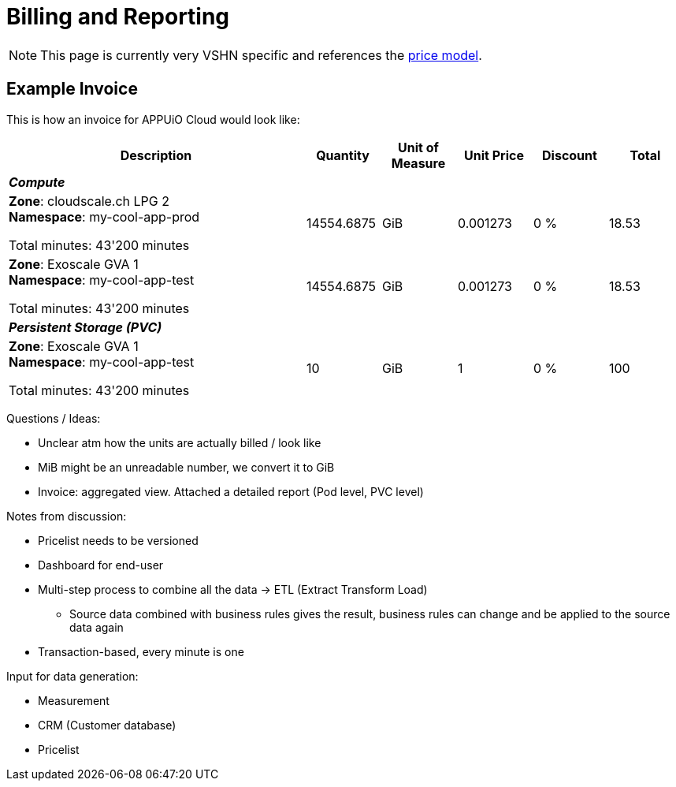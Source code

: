 = Billing and Reporting

NOTE: This page is currently very VSHN specific and references the https://products.docs.vshn.ch/products/appuio/cloud/pricing.html[price model].

== Example Invoice

This is how an invoice for APPUiO Cloud would look like:

[cols="4,1,1,1,1,1", options="header", stripes="hover"]
|===
|Description
|Quantity
|Unit of Measure
|Unit Price
|Discount
|Total

6+e|*Compute*

a|
*Zone*: cloudscale.ch LPG 2 +
*Namespace*: my-cool-app-prod

Total minutes: 43'200 minutes
|14554.6875
|GiB
|0.001273
|0 %
|18.53

a|
*Zone*: Exoscale GVA 1 +
*Namespace*: my-cool-app-test

Total minutes: 43'200 minutes
|14554.6875
|GiB
|0.001273
|0 %
|18.53

6+e|*Persistent Storage (PVC)*

a|
*Zone*: Exoscale GVA 1 +
*Namespace*: my-cool-app-test

Total minutes: 43'200 minutes
|10
|GiB
|1
|0 %
|100

|===

Questions / Ideas:

* Unclear atm how the units are actually billed / look like
* MiB might be an unreadable number, we convert it to GiB
* Invoice: aggregated view. Attached a detailed report (Pod level, PVC level)

Notes from discussion:

* Pricelist needs to be versioned
* Dashboard for end-user
* Multi-step process to combine all the data -> ETL (Extract Transform Load)
** Source data combined with business rules gives the result, business rules can change and be applied to the source data again
* Transaction-based, every minute is one

Input for data generation:

* Measurement
* CRM (Customer database)
* Pricelist
